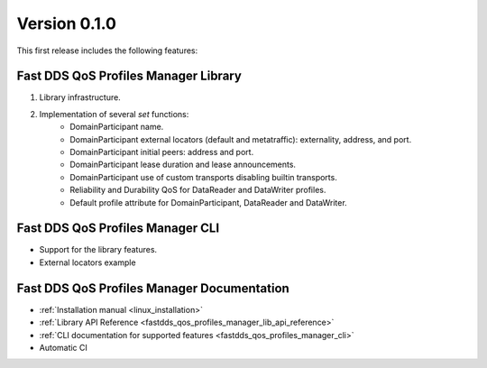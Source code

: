 .. _release_notes:

Version 0.1.0
=============

This first release includes the following features:

Fast DDS QoS Profiles Manager Library
^^^^^^^^^^^^^^^^^^^^^^^^^^^^^^^^^^^^^

1. Library infrastructure.
2. Implementation of several `set` functions:
    - DomainParticipant name.
    - DomainParticipant external locators (default and metatraffic): externality, address, and port.
    - DomainParticipant initial peers: address and port.
    - DomainParticipant lease duration and lease announcements.
    - DomainParticipant use of custom transports disabling builtin transports.
    - Reliability and Durability QoS for DataReader and DataWriter profiles.
    - Default profile attribute for DomainParticipant, DataReader and DataWriter.

Fast DDS QoS Profiles Manager CLI
^^^^^^^^^^^^^^^^^^^^^^^^^^^^^^^^^

* Support for the library features.
* External locators example

Fast DDS QoS Profiles Manager Documentation
^^^^^^^^^^^^^^^^^^^^^^^^^^^^^^^^^^^^^^^^^^^

* :ref:`Installation manual <linux_installation>`
* :ref:`Library API Reference <fastdds_qos_profiles_manager_lib_api_reference>`
* :ref:`CLI documentation for supported features <fastdds_qos_profiles_manager_cli>`
* Automatic CI
